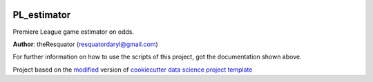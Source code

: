 |RTD| |License| |Issues|

.. _main_title:
************************************************************************
PL_estimator
************************************************************************

Premiere League game estimator on odds.

**Author**: theResquator (`resquatordaryl@gmail.com <mailto:resquatordaryl@gmail.com>`_)

For further information on how to use the scripts of this project,
got the documentation shown above.





.. ----------------------------------------------------------------------------

Project based on the `modified <https://github.com/vcalderon2009/cookiecutter-data-science-vc>`_  version of
`cookiecutter data science project template <https://drivendata.github.io/cookiecutter-data-science/>`_ 


.. |Issues| image:: https://img.shields.io/github/issues/resquator/resquator.PL_estimator.svg
   :target: https://github.com/resquator/resquator.PL_estimator/issues
   :alt: Open Issues

.. |RTD| image:: https://readthedocs.org/projects/resquator.pl-estimator/badge/?version=latest
   :target: https://resquator.pl-estimator.rtfd.io/en/latest/
   :alt: Documentation Status










.. |License| image:: https://img.shields.io/badge/license-MIT-blue.svg
   :target: https://github.com/resquator/resquator.PL_estimator/blob/master/LICENSE.rst
   :alt: Project License























